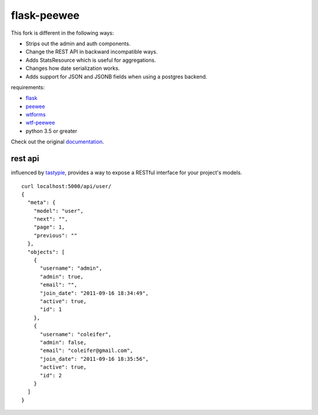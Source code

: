 flask-peewee
============

.. image:: https://img.shields.io/badge/License-MIT%20License-blue.svg
  :target: https://raw.githubusercontent.com/rammie/flask-peewee/master/LICENSE

.. image:: https://api.travis-ci.org/rammie/flask-peewee.png?branch=master
  :target: https://travis-ci.org/rammie/flask-peewee

This fork is different in the following ways:

* Strips out the admin and auth components.
* Change the REST API in backward incompatible ways.
* Adds StatsResource which is useful for aggregations.
* Changes how date serialization works.
* Adds support for JSON and JSONB fields when using a postgres backend.

requirements:

* `flask <https://github.com/mitsuhiko/flask>`_
* `peewee <https://github.com/coleifer/peewee>`_
* `wtforms <https://github.com/wtforms/wtforms>`_
* `wtf-peewee <https://github.com/coleifer/wtf-peewee>`_
* python 3.5 or greater


Check out the original `documentation <https://flask-peewee.readthedocs.io/>`_.


rest api
--------

influenced by `tastypie <https://github.com/toastdriven/django-tastypie>`_, provides
a way to expose a RESTful interface for your project's models.

::

    curl localhost:5000/api/user/
    {
      "meta": {
        "model": "user",
        "next": "",
        "page": 1,
        "previous": ""
      },
      "objects": [
        {
          "username": "admin",
          "admin": true,
          "email": "",
          "join_date": "2011-09-16 18:34:49",
          "active": true,
          "id": 1
        },
        {
          "username": "coleifer",
          "admin": false,
          "email": "coleifer@gmail.com",
          "join_date": "2011-09-16 18:35:56",
          "active": true,
          "id": 2
        }
      ]
    }
